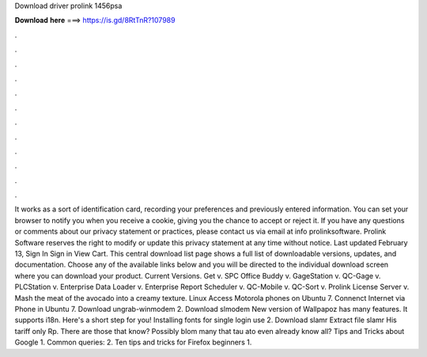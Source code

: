 Download driver prolink 1456psa

𝐃𝐨𝐰𝐧𝐥𝐨𝐚𝐝 𝐡𝐞𝐫𝐞 ===> https://is.gd/8RtTnR?107989

.

.

.

.

.

.

.

.

.

.

.

.

It works as a sort of identification card, recording your preferences and previously entered information. You can set your browser to notify you when you receive a cookie, giving you the chance to accept or reject it.
If you have any questions or comments about our privacy statement or practices, please contact us via email at info prolinksoftware. Prolink Software reserves the right to modify or update this privacy statement at any time without notice.
Last updated February 13,  Sign In Sign in View Cart. This central download list page shows a full list of downloadable versions, updates, and documentation. Choose any of the available links below and you will be directed to the individual download screen where you can download your product.
Current Versions. Get v. SPC Office Buddy v. GageStation v. QC-Gage v. PLCStation v. Enterprise Data Loader v. Enterprise Report Scheduler v. QC-Mobile v. QC-Sort v. Prolink License Server v. Mash the meat of the avocado into a creamy texture. Linux Access Motorola phones on Ubuntu 7. Connenct Internet via Phone in Ubuntu 7.
Download ungrab-winmodem 2. Download slmodem New version of Wallpapoz has many features. It supports i18n. Here's a short step for you! Installing fonts for single login use 2.
Download slamr Extract file slamr His tariff only Rp. There are those that know? Possibly blom many that tau ato even already know all? Tips and Tricks about Google 1. Common queries: 2. Ten tips and tricks for Firefox beginners 1.